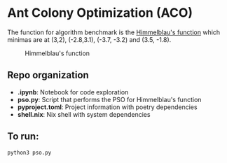 * Ant Colony Optimization (ACO)

The function for algorithm benchmark is the [[https://en.wikipedia.org/wiki/Himmelblau%27s_function][Himmelblau's function]] which minimas are at (3,2), (-2.8,3.1), (-3.7, -3.2) and (3.5, -1.8).

#+CAPTION: Himmelblau's function
#+NAME: fig: HF
[[https://en.wikipedia.org/wiki/Himmelblau%27s_function#/media/File:Himmelblau_contour.svg]]


** Repo organization

+ *.ipynb*: Notebook for code exploration
+ *pso.py*: Script that performs the PSO for Himmelblau's function
+ *pyproject.toml*: Project information with poetry dependencies
+ *shell.nix*: Nix shell with system dependencies

** To run:

#+BEGIN_SRC shell
python3 pso.py
#+END_SRC


